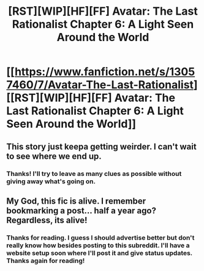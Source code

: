 #+TITLE: [RST][WIP][HF][FF] Avatar: The Last Rationalist Chapter 6: A Light Seen Around the World

* [[https://www.fanfiction.net/s/13057460/7/Avatar-The-Last-Rationalist][[RST][WIP][HF][FF] Avatar: The Last Rationalist Chapter 6: A Light Seen Around the World]]
:PROPERTIES:
:Author: DrMaridelMolotov
:Score: 32
:DateUnix: 1563011510.0
:DateShort: 2019-Jul-13
:END:

** This story just keepa getting weirder. I can't wait to see where we end up.
:PROPERTIES:
:Author: Dent7777
:Score: 5
:DateUnix: 1563114018.0
:DateShort: 2019-Jul-14
:END:

*** Thanks! I'll try to leave as many clues as possible without giving away what's going on.
:PROPERTIES:
:Author: DrMaridelMolotov
:Score: 3
:DateUnix: 1563130496.0
:DateShort: 2019-Jul-14
:END:


** My God, this fic is alive. I remember bookmarking a post... half a year ago? Regardless, its alive!
:PROPERTIES:
:Author: kmsxkuse
:Score: 2
:DateUnix: 1563772875.0
:DateShort: 2019-Jul-22
:END:

*** Thanks for reading. I guess I should advertise better but don't really know how besides posting to this subreddit. I'll have a website setup soon where I'll post it and give status updates. Thanks again for reading!
:PROPERTIES:
:Author: DrMaridelMolotov
:Score: 1
:DateUnix: 1563910452.0
:DateShort: 2019-Jul-24
:END:
